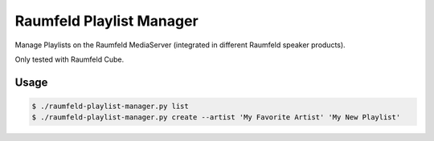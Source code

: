 =========================
Raumfeld Playlist Manager
=========================

Manage Playlists on the Raumfeld MediaServer (integrated in different Raumfeld speaker products).

Only tested with Raumfeld Cube.

Usage
=====

.. code-block::

    $ ./raumfeld-playlist-manager.py list
    $ ./raumfeld-playlist-manager.py create --artist 'My Favorite Artist' 'My New Playlist'
